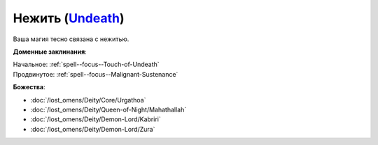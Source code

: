 .. title:: Домен нежити (Undeath Domain)

.. rst-class:: domain
.. _Domain--Undeath:

Нежить (`Undeath <https://2e.aonprd.com/Domains.aspx?ID=34>`_)
=============================================================================================================

Ваша магия тесно связана с нежитью.

**Доменные заклинания**:

| Начальное: :ref:`spell--focus--Touch-of-Undeath`
| Продвинутое: :ref:`spell--focus--Malignant-Sustenance`


**Божества**:

* :doc:`/lost_omens/Deity/Core/Urgathoa`
* :doc:`/lost_omens/Deity/Queen-of-Night/Mahathallah`
* :doc:`/lost_omens/Deity/Demon-Lord/Kabriri`
* :doc:`/lost_omens/Deity/Demon-Lord/Zura`
